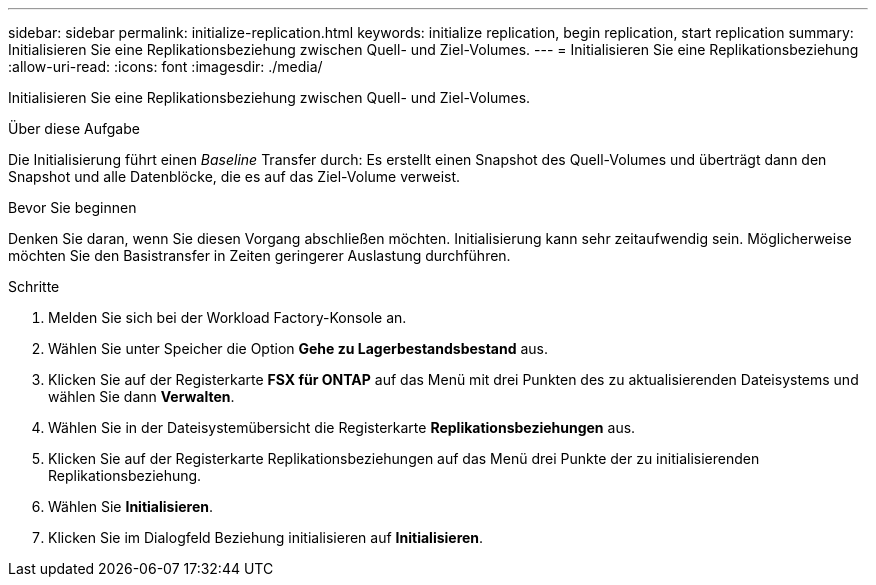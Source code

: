 ---
sidebar: sidebar 
permalink: initialize-replication.html 
keywords: initialize replication, begin replication, start replication 
summary: Initialisieren Sie eine Replikationsbeziehung zwischen Quell- und Ziel-Volumes. 
---
= Initialisieren Sie eine Replikationsbeziehung
:allow-uri-read: 
:icons: font
:imagesdir: ./media/


[role="lead"]
Initialisieren Sie eine Replikationsbeziehung zwischen Quell- und Ziel-Volumes.

.Über diese Aufgabe
Die Initialisierung führt einen _Baseline_ Transfer durch: Es erstellt einen Snapshot des Quell-Volumes und überträgt dann den Snapshot und alle Datenblöcke, die es auf das Ziel-Volume verweist.

.Bevor Sie beginnen
Denken Sie daran, wenn Sie diesen Vorgang abschließen möchten. Initialisierung kann sehr zeitaufwendig sein. Möglicherweise möchten Sie den Basistransfer in Zeiten geringerer Auslastung durchführen.

.Schritte
. Melden Sie sich bei der Workload Factory-Konsole an.
. Wählen Sie unter Speicher die Option *Gehe zu Lagerbestandsbestand* aus.
. Klicken Sie auf der Registerkarte *FSX für ONTAP* auf das Menü mit drei Punkten des zu aktualisierenden Dateisystems und wählen Sie dann *Verwalten*.
. Wählen Sie in der Dateisystemübersicht die Registerkarte *Replikationsbeziehungen* aus.
. Klicken Sie auf der Registerkarte Replikationsbeziehungen auf das Menü drei Punkte der zu initialisierenden Replikationsbeziehung.
. Wählen Sie *Initialisieren*.
. Klicken Sie im Dialogfeld Beziehung initialisieren auf *Initialisieren*.

